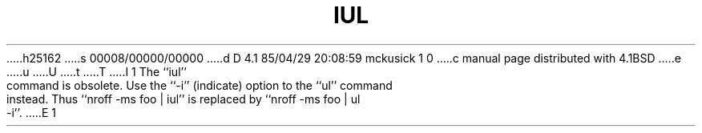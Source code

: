 h25162
s 00008/00000/00000
d D 4.1 85/04/29 20:08:59 mckusick 1 0
c manual page distributed with 4.1BSD
e
u
U
t
T
I 1
.\"	%W% (Berkeley) %G%
.\"
.TH IUL 1 "4/1/81"
.AT 3
.pl 1
The ``iul'' command is obsolete.  Use the ``-i'' (indicate) option to
the ``ul'' command instead.  Thus ``nroff -ms foo | iul'' is replaced
by ``nroff -ms foo | ul -i''.
E 1
